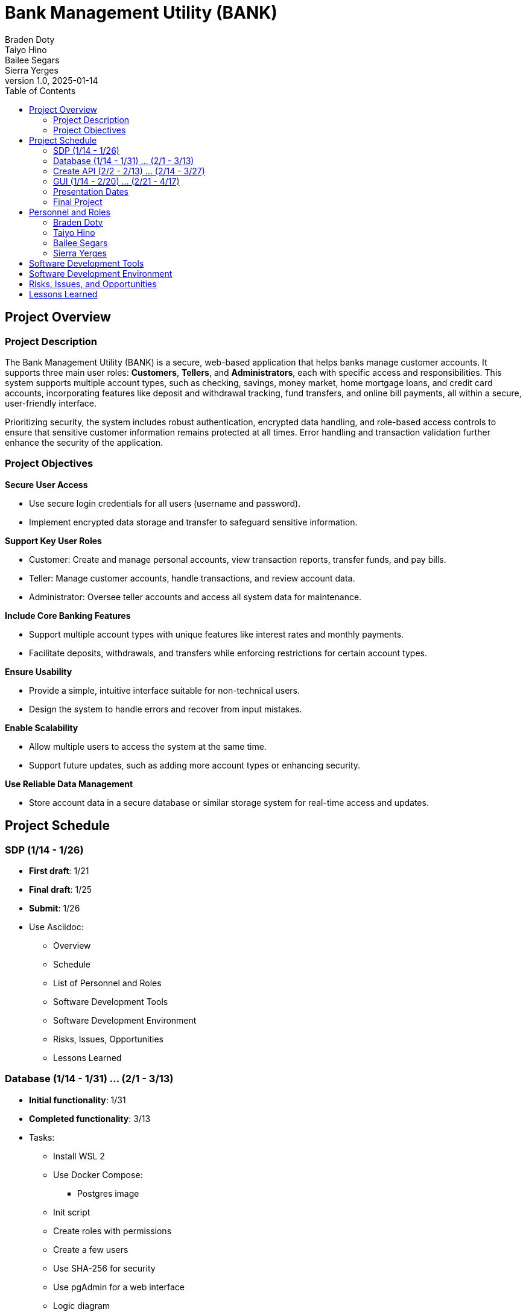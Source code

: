 = Bank Management System
Braden Doty; Taiyo Hino; Bailee Segars; Sierra Yerges
v1.0, 2025-01-14
:doctitle: Bank Management Utility (BANK)
:toc:
:experimental:
:icons: font

== Project Overview
=== Project Description
The Bank Management Utility (BANK) is a secure, web-based application that helps banks manage customer accounts. It supports three main user roles: *Customers*, *Tellers*, and *Administrators*, each with specific access and responsibilities. This system supports multiple account types, such as checking, savings, money market, home mortgage loans, and credit card accounts, incorporating features like deposit and withdrawal tracking, fund transfers, and online bill payments, all within a secure, user-friendly interface.

Prioritizing security, the system includes robust authentication, encrypted data handling, and role-based access controls to ensure that sensitive customer information remains protected at all times. Error handling and transaction validation further enhance the security of the application.

=== Project Objectives
.*Secure User Access*
* Use secure login credentials for all users (username and password).
* Implement encrypted data storage and transfer to safeguard sensitive information.

.*Support Key User Roles*
* Customer: Create and manage personal accounts, view transaction reports, transfer funds, and pay bills.
* Teller: Manage customer accounts, handle transactions, and review account data.
* Administrator: Oversee teller accounts and access all system data for maintenance.

.*Include Core Banking Features*
* Support multiple account types with unique features like interest rates and monthly payments.
* Facilitate deposits, withdrawals, and transfers while enforcing restrictions for certain account types.

.*Ensure Usability*
* Provide a simple, intuitive interface suitable for non-technical users.
* Design the system to handle errors and recover from input mistakes.

.*Enable Scalability*
* Allow multiple users to access the system at the same time.
* Support future updates, such as adding more account types or enhancing security.

.*Use Reliable Data Management*
* Store account data in a secure database or similar storage system for real-time access and updates.

== Project Schedule
=== SDP (1/14 - 1/26)
- *First draft*: 1/21
- *Final draft*: 1/25
- *Submit*: 1/26
- Use Asciidoc:
  * Overview
  * Schedule
  * List of Personnel and Roles
  * Software Development Tools
  * Software Development Environment
  * Risks, Issues, Opportunities
  * Lessons Learned

=== Database (1/14 - 1/31) ... (2/1 - 3/13)
- *Initial functionality*: 1/31
- *Completed functionality*: 3/13
- Tasks:
  * Install WSL 2
  * Use Docker Compose:
    ** Postgres image
  * Init script
  * Create roles with permissions
  * Create a few users
  * Use SHA-256 for security
  * Use pgAdmin for a web interface
  * Logic diagram

=== Create API (2/2 - 2/13) ... (2/14 - 3/27)
- *Initial functionality*: 2/13
- *Completed functionality*: 3/27
- Tasks:
  * Determine necessary commands
  * Map commands to actions
  * Write command communication with the database

=== GUI (1/14 - 2/20) ... (2/21 - 4/17)
- *Initial functionality*: 2/20
- *Completed functionality*: 4/17
- Tasks:
  * Research GUI designs
  * Research HTML & CSS
  * Research Go-app
  * Determine whether to use pure Go with Go-app or HTML & CSS
  * Create a list of all necessary pages
    ** Separate login screen for employee vs. customer?
  * Design each page (e.g., Figma or sketches)
  * Create all pages
  * Connect to the database incrementally
  * Create buttons corresponding to API actions/commands
  * Test functionality

=== Presentation Dates
- *1/26*: SDP Presentation
- *2/23*: Architectural Design Presentation (mostly working)
- *4/20*: Final Presentation

=== Final Project
- *Due Date*: 4/27

== Personnel and Roles
=== Braden Doty
*Software Developer*

.Braden
image::img\.jpg[]

- Current Assignments:
  * US-09 - Put Risks, Issues, and Mitigations into Asciidoc
  * AI-04 - Research Website Banking Design
  * AI-05 - Research Frontend

- Bio:
  * 
- Fun Fact:
  * 

=== Taiyo Hino
*Software Developer*

.Taiyo
image::img\.jpg[]

- Current Assignments:
  * US-09 - Put Risks, Issues, and Mitigations into Asciidoc
  * AI-04 - Research Website Banking Design
  * AI-05 - Research Frontend

- Bio:
  * 
- Fun Fact:
  * 

=== Bailee Segars
*Team Lead*

.Bailee
image::img\.jpg[]

- Current Assignments:
  * US-01 - Create Database Logic Diagram
  * US-02 - Initialization Script for Database
  * US-03 - Initial set up of docker container
  * US-07 - Put Software Development Tools into Asciidoc
  * US-08 - Put Software Development Environment into Asciidoc

- Bio:
  * 
- Fun Fact:
  * 

=== Sierra Yerges
*Admin*

.Sierra
image::img\sierra.jpg[]

- Current Assignments:
  * Working as team admin/scrum master:
    ** Keeping track of meeting minutes
    ** Ensuring team member's submit individual reports
    ** Creating *action items*, *epics*, *user stories*, etc.
    ** Utilizing Jira to provide an easier way for others to track their stories
  * US-03 - Initial set up of docker container
  * US-04 - Put Project Overview into Asciidoc
  * US-05 - Put Project Schedule into Asciidoc
  * US-06 - Put Personnel and Roles into Asciidoc
  * SDP finalization/submission

- Bio:
  * I am a Senior at UAH and hopefully (finger's crossed) graduating this semester
  * I have been an intern at Northrop Grumman since Summer 2023
  * Interested in becoming a Scrum Master
- Fun Fact:
  * I have a Bengal cat

== Software Development Tools

== Software Development Environment

== Risks, Issues, and Opportunities

cols="1,2,2,2"]
|===
|Ranking |Item |Type |Mitigation/Impact

|N/A
|Team Member Drops Class
|Risk
|Work extra hard & redistribute tasks

|N/A
|Code Does Not Work As Intended
|Risk
|Allocate extra debugging time & conduct frequent testing during development

|N/A
|Code Integration Issues
|Risk
|Use version control (e.g., Git) effectively & conduct regular code reviews

|N/A
|Miscommunication Between Group Members
|Risk
|Use clear communication tools & practices like Discord & Jira

|N/A
|Members Are Not Meeting Deadlines
|Risk
|Create realistic timelines, track progress, & hold regular check-ins

|N/A
|Members Unfamiliar With Go
|Issue
|Utilize the one knowledgeable member to mentor & share reference materials

|N/A
|Members Unfamiliar With HTML/CSS
|Issue
|Provide access to tutorials & reference materials for learning HTML/CSS

|N/A
|Inadequate Testing Environments
|Issue
|Set up proper development & testing environments

|N/A
|Conflicts Within The Team
|Issue
|Set up regular meetings to address concerns early & establish ground rules

|N/A
|Poor Documentation
|Issue
|Establish clear documentation standards (AsciiDoc)

|N/A
|Early Adoption of Security Best Practices
|Opportunities
|Saves time post-launch

|N/A
|Using Modular Design
|Opportunities
|Improves schedule and ensures faster delivery of updates

|N/A
|Code Reviews and Peer Programming
|Opportunities
|Saves schedule time by catching issues early & improves overall code performance

|N/A
|Defining Scope Early
|Opportunities
|Improves schedule predictability by minimizing unplanned work

|N/A
|User Feedback During Development
|Opportunities
|Reduces the likelihood of an unfriendly interface

|===

== Lessons Learned
